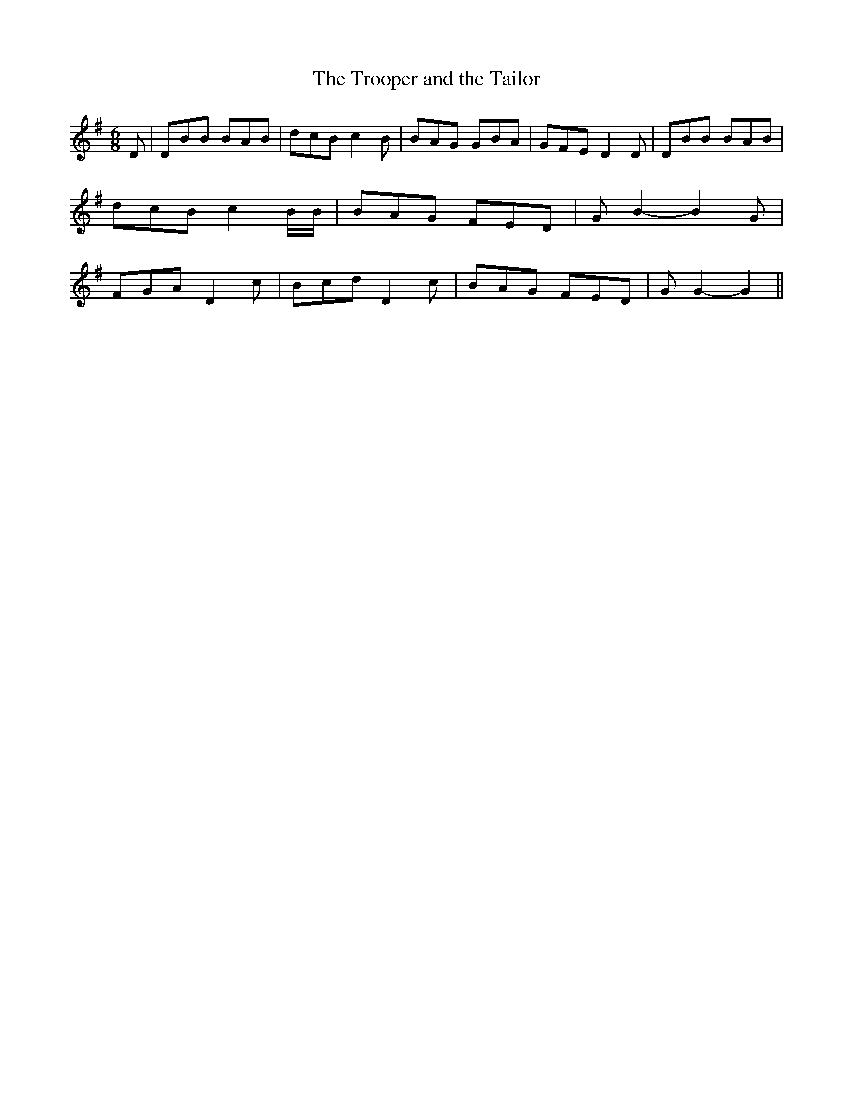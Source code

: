% Generated more or less automatically by swtoabc by Erich Rickheit KSC
X:1
T:The Trooper and the Tailor
M:6/8
L:1/8
K:G
 D| DBB BAB| dcB c2 B| BAG GBA| GFE D2 D| DBB BAB| dcB c2 B/2B/2| BAG FED|\
 G B2- B2 G| FGA D2 c| Bcd D2 c| BAG FED| G G2- G2||


